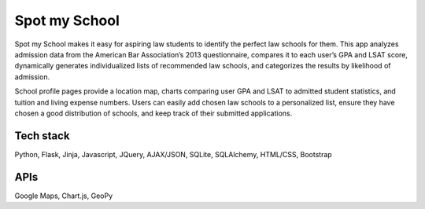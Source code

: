 ==============
Spot my School
==============

Spot my School makes it easy for aspiring law students to identify the perfect law schools for them. This app analyzes admission data from the American Bar Association’s 2013 questionnaire, compares it to each user’s GPA and LSAT score, dynamically generates individualized lists of recommended law schools, and categorizes the results by likelihood of admission. 

School profile pages provide a location map, charts comparing user GPA and LSAT to admitted student statistics, and tuition and living expense numbers. Users can easily add chosen law schools to a personalized list, ensure they have chosen a good distribution of schools, and keep track of their submitted applications.

Tech stack
========== 

Python, Flask, Jinja, Javascript, JQuery, AJAX/JSON, SQLite, SQLAlchemy, HTML/CSS, Bootstrap

APIs
====

Google Maps, Chart.js, GeoPy